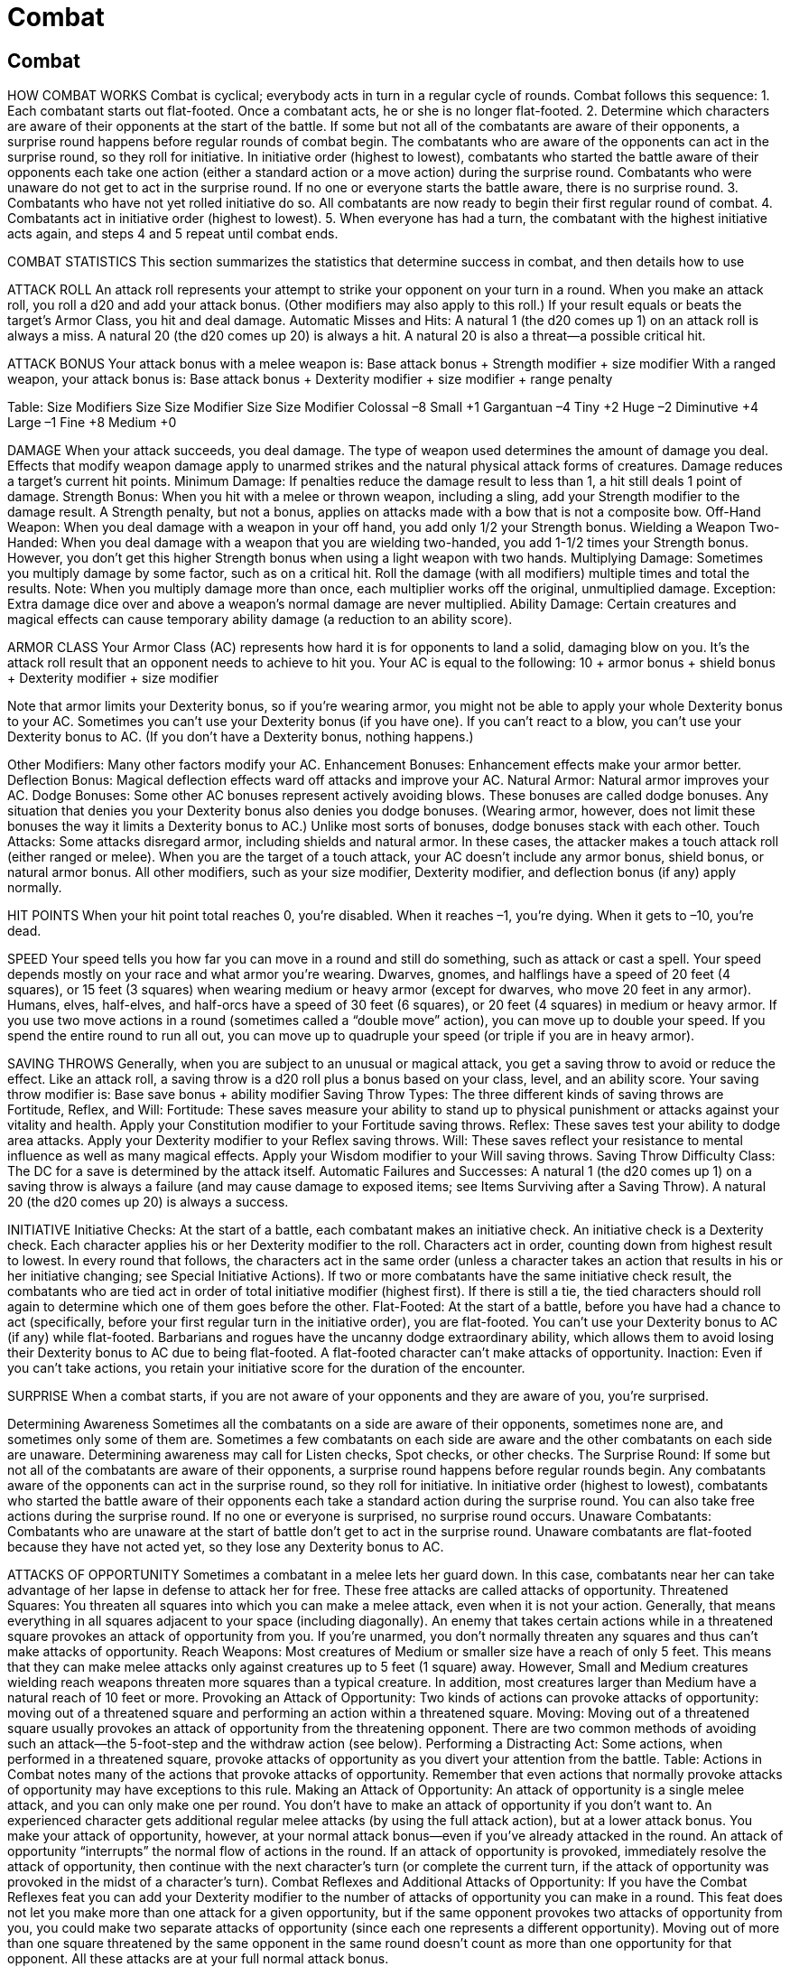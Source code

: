 Combat
======

Combat
------

HOW COMBAT WORKS
Combat is cyclical; everybody acts in turn in a regular cycle of rounds. Combat follows this sequence:
1. Each combatant starts out flat-footed. Once a combatant acts, he or she is no longer flat-footed.
2. Determine which characters are aware of their opponents at the start of the battle. If some but not all of the combatants are aware of their opponents, a surprise round happens before regular rounds of combat begin. The combatants who are aware of the opponents can act in the surprise round, so they roll for initiative. In initiative order (highest to lowest), combatants who started the battle aware of their opponents each take one action (either a standard action or a move action) during the surprise round. Combatants who were unaware do not get to act in the surprise round. If no one or everyone starts the battle aware, there is no surprise round.
3. Combatants who have not yet rolled initiative do so. All combatants are now ready to begin their first regular round of combat.
4. Combatants act in initiative order (highest to lowest).
5. When everyone has had a turn, the combatant with the highest initiative acts again, and steps 4 and 5 repeat until combat ends.

COMBAT STATISTICS
This section summarizes the statistics that determine success in combat, and then details how to use

ATTACK ROLL
An attack roll represents your attempt to strike your opponent on your turn in a round. When you make an attack roll, you roll a d20 and add your attack bonus. (Other modifiers may also apply to this roll.) If your result equals or beats the target’s Armor Class, you hit and deal damage.
Automatic Misses and Hits: A natural 1 (the d20 comes up 1) on an attack roll is always a miss. A natural 20 (the d20 comes up 20) is always a hit. A natural 20 is also a threat—a possible critical hit.

ATTACK BONUS
Your attack bonus with a melee weapon is:
Base attack bonus + Strength modifier + size modifier
With a ranged weapon, your attack bonus is:
Base attack bonus + Dexterity modifier + size modifier + range penalty

Table: Size Modifiers
Size
Size Modifier
Size
Size Modifier
Colossal
–8
Small
+1
Gargantuan
–4
Tiny
+2
Huge
–2
Diminutive
+4
Large
–1
Fine
+8
Medium
+0



DAMAGE
When your attack succeeds, you deal damage. The type of weapon used determines the amount of damage you deal. Effects that modify weapon damage apply to unarmed strikes and the natural physical attack forms of creatures.
Damage reduces a target’s current hit points.
Minimum Damage: If penalties reduce the damage result to less than 1, a hit still deals 1 point of damage.
Strength Bonus: When you hit with a melee or thrown weapon, including a sling, add your Strength modifier to the damage result. A Strength penalty, but not a bonus, applies on attacks made with a bow that is not a composite bow.
Off-Hand Weapon: When you deal damage with a weapon in your off hand, you add only 1/2 your Strength bonus.
Wielding a Weapon Two-Handed: When you deal damage with a weapon that you are wielding two-handed, you add 1-1/2 times your Strength bonus. However, you don’t get this higher Strength bonus when using a light weapon with two hands.
Multiplying Damage: Sometimes you multiply damage by some factor, such as on a critical hit. Roll the damage (with all modifiers) multiple times and total the results. Note: When you multiply damage more than once, each multiplier works off the original, unmultiplied damage.
Exception: Extra damage dice over and above a weapon’s normal damage are never multiplied.
Ability Damage: Certain creatures and magical effects can cause temporary ability damage (a reduction to an ability score).

ARMOR CLASS
Your Armor Class (AC) represents how hard it is for opponents to land a solid, damaging blow on you. It’s the attack roll result that an opponent needs to achieve to hit you. Your AC is equal to the following: 10 + armor bonus + shield bonus + Dexterity modifier + size modifier

Note that armor limits your Dexterity bonus, so if you’re wearing armor, you might not be able to apply your whole Dexterity bonus to your AC.
Sometimes you can’t use your Dexterity bonus (if you have one). If you can’t react to a blow, you can’t use your Dexterity bonus to AC. (If you don’t have a Dexterity bonus, nothing happens.)

Other Modifiers: Many other factors modify your AC.
Enhancement Bonuses: Enhancement effects make your armor better.
Deflection Bonus: Magical deflection effects ward off attacks and improve your AC.
Natural Armor: Natural armor improves your AC.
Dodge Bonuses: Some other AC bonuses represent actively avoiding blows. These bonuses are called dodge bonuses. Any situation that denies you your Dexterity bonus also denies you dodge bonuses. (Wearing armor, however, does not limit these bonuses the way it limits a Dexterity bonus to AC.) Unlike most sorts of bonuses, dodge bonuses stack with each other.
Touch Attacks: Some attacks disregard armor, including shields and natural armor. In these cases, the attacker makes a touch attack roll (either ranged or melee). When you are the target of a touch attack, your AC doesn’t include any armor bonus, shield bonus, or natural armor bonus. All other modifiers, such as your size modifier, Dexterity modifier, and deflection bonus (if any) apply normally.

HIT POINTS
When your hit point total reaches 0, you’re disabled. When it reaches –1, you’re dying. When it gets to –10, you’re dead.

SPEED
Your speed tells you how far you can move in a round and still do something, such as attack or cast a spell. Your speed depends mostly on your race and what armor you’re wearing.
Dwarves, gnomes, and halflings have a speed of 20 feet (4 squares), or 15 feet (3 squares) when wearing medium or heavy armor (except for dwarves, who move 20 feet in any armor).
Humans, elves, half-elves, and half-orcs have a speed of 30 feet (6 squares), or 20 feet (4 squares) in medium or heavy armor.
If you use two move actions in a round (sometimes called a “double move” action), you can move up to double your speed. If you spend the entire round to run all out, you can move up to quadruple your speed (or triple if you are in heavy armor).

SAVING THROWS
Generally, when you are subject to an unusual or magical attack, you get a saving throw to avoid or reduce the effect. Like an attack roll, a saving throw is a d20 roll plus a bonus based on your class, level, and an ability score. Your saving throw modifier is: Base save bonus + ability modifier
Saving Throw Types: The three different kinds of saving throws are Fortitude, Reflex, and Will:
Fortitude: These saves measure your ability to stand up to physical punishment or attacks against your vitality and health. Apply your Constitution modifier to your Fortitude saving throws.
Reflex: These saves test your ability to dodge area attacks. Apply your Dexterity modifier to your Reflex saving throws.
Will: These saves reflect your resistance to mental influence as well as many magical effects. Apply your Wisdom modifier to your Will saving throws.
Saving Throw Difficulty Class: The DC for a save is determined by the attack itself.
Automatic Failures and Successes: A natural 1 (the d20 comes up 1) on a saving throw is always a failure (and may cause damage to exposed items; see Items Surviving after a Saving Throw). A natural 20 (the d20 comes up 20) is always a success.

INITIATIVE
Initiative Checks: At the start of a battle, each combatant makes an initiative check. An initiative check is a Dexterity check. Each character applies his or her Dexterity modifier to the roll. Characters act in order, counting down from highest result to lowest. In every round that follows, the characters act in the same order (unless a character takes an action that results in his or her initiative changing; see Special Initiative Actions).
If two or more combatants have the same initiative check result, the combatants who are tied act in order of total initiative modifier (highest first). If there is still a tie, the tied characters should roll again to determine which one of them goes before the other.
Flat-Footed: At the start of a battle, before you have had a chance to act (specifically, before your first regular turn in the initiative order), you are flat-footed. You can’t use your Dexterity bonus to AC (if any) while flat-footed. Barbarians and rogues have the uncanny dodge extraordinary ability, which allows them to avoid losing their Dexterity bonus to AC due to being flat-footed.
A flat-footed character can’t make attacks of opportunity.
Inaction: Even if you can’t take actions, you retain your initiative score for the duration of the encounter.

SURPRISE
When a combat starts, if you are not aware of your opponents and they are aware of you, you’re surprised.

Determining Awareness
Sometimes all the combatants on a side are aware of their opponents, sometimes none are, and sometimes only some of them are. Sometimes a few combatants on each side are aware and the other combatants on each side are unaware.
Determining awareness may call for Listen checks, Spot checks, or other checks.
The Surprise Round: If some but not all of the combatants are aware of their opponents, a surprise round happens before regular rounds begin. Any combatants aware of the opponents can act in the surprise round, so they roll for initiative. In initiative order (highest to lowest), combatants who started the battle aware of their opponents each take a standard action during the surprise round. You can also take free actions during the surprise round. If no one or everyone is surprised, no surprise round occurs.
Unaware Combatants: Combatants who are unaware at the start of battle don’t get to act in the surprise round. Unaware combatants are flat-footed because they have not acted yet, so they lose any Dexterity bonus to AC.

ATTACKS OF OPPORTUNITY
Sometimes a combatant in a melee lets her guard down. In this case, combatants near her can take advantage of her lapse in defense to attack her for free. These free attacks are called attacks of opportunity.
Threatened Squares: You threaten all squares into which you can make a melee attack, even when it is not your action. Generally, that means everything in all squares adjacent to your space (including diagonally). An enemy that takes certain actions while in a threatened square provokes an attack of opportunity from you. If you’re unarmed, you don’t normally threaten any squares and thus can’t make attacks of opportunity.
Reach Weapons: Most creatures of Medium or smaller size have a reach of only 5 feet. This means that they can make melee attacks only against creatures up to 5 feet (1 square) away. However, Small and Medium creatures wielding reach weapons threaten more squares than a typical creature. In addition, most creatures larger than Medium have a natural reach of 10 feet or more.
Provoking an Attack of Opportunity: Two kinds of actions can provoke attacks of opportunity: moving out of a threatened square and performing an action within a threatened square.
Moving: Moving out of a threatened square usually provokes an attack of opportunity from the threatening opponent. There are two common methods of avoiding such an attack—the 5-foot-step and the withdraw action (see below).
Performing a Distracting Act: Some actions, when performed in a threatened square, provoke attacks of opportunity as you divert your attention from the battle. Table: Actions in Combat notes many of the actions that provoke attacks of opportunity.
Remember that even actions that normally provoke attacks of opportunity may have exceptions to this rule.
Making an Attack of Opportunity: An attack of opportunity is a single melee attack, and you can only make one per round. You don’t have to make an attack of opportunity if you don’t want to.
An experienced character gets additional regular melee attacks (by using the full attack action), but at a lower attack bonus. You make your attack of opportunity, however, at your normal attack bonus—even if you’ve already attacked in the round.
An attack of opportunity “interrupts” the normal flow of actions in the round. If an attack of opportunity is provoked, immediately resolve the attack of opportunity, then continue with the next character’s turn (or complete the current turn, if the attack of opportunity was provoked in the midst of a character’s turn).
Combat Reflexes and Additional Attacks of Opportunity: If you have the Combat Reflexes feat you can add your Dexterity modifier to the number of attacks of opportunity you can make in a round. This feat does not let you make more than one attack for a given opportunity, but if the same opponent provokes two attacks of opportunity from you, you could make two separate attacks of opportunity (since each one represents a different opportunity). Moving out of more than one square threatened by the same opponent in the same round doesn’t count as more than one opportunity for that opponent. All these attacks are at your full normal attack bonus.

ACTIONS IN COMBAT

THE COMBAT ROUND
Each round represents 6 seconds in the game world. A round presents an opportunity for each character involved in a combat situation to take an action.
Each round’s activity begins with the character with the highest initiative result and then proceeds, in order, from there. Each round of a combat uses the same initiative order. When a character’s turn comes up in the initiative sequence, that character performs his entire round’s worth of actions. (For exceptions, see Attacks of Opportunity and Special Initiative Actions.)
For almost all purposes, there is no relevance to the end of a round or the beginning of a round. A round can be a segment of game time starting with the first character to act and ending with the last, but it usually means a span of time from one round to the same initiative count in the next round. Effects that last a certain number of rounds end just before the same initiative count that they began on.

ACTION TYPES
An action’s type essentially tells you how long the action takes to perform (within the framework of the 6-second combat round) and how movement is treated. There are four types of actions: standard actions, move actions, full-round actions, and free actions.
In a normal round, you can perform a standard action and a move action, or you can perform a full-round action. You can also perform one or more free actions. You can always take a move action in place of a standard action.
In some situations (such as in a surprise round), you may be limited to taking only a single move action or standard action.
Standard Action: A standard action allows you to do something, most commonly make an attack or cast a spell. See Table: Actions in Combat for other standard actions.
Move Action: A move action allows you to move your speed or perform an action that takes a similar amount of time. See Table: Actions in Combat.
You can take a move action in place of a standard action. If you move no actual distance in a round (commonly because you have swapped your move for one or more equivalent actions), you can take one 5-foot step either before, during, or after the action.
Full-Round Action: A full-round action consumes all your effort during a round. The only movement you can take during a full-round action is a 5-foot step before, during, or after the action. You can also perform free actions (see below).
Some full-round actions do not allow you to take a 5-foot step.
Some full-round actions can be taken as standard actions, but only in situations when you are limited to performing only a standard action during your round. The descriptions of specific actions, below, detail which actions allow this option.
Free Action: Free actions consume a very small amount of time and effort. You can perform one or more free actions while taking another action normally. However, there are reasonable limits on what you can really do for free.
Not an Action: Some activities are so minor that they are not even considered free actions. They literally don’t take any time at all to do and are considered an inherent part of doing something else.
Restricted Activity: In some situations, you may be unable to take a full round’s worth of actions. In such cases, you are restricted to taking only a single standard action or a single move action (plus free actions as normal). You can’t take a full-round action (though you can start or complete a full-round action by using a standard action; see below).

Table: Actions in Combat

Standard Action
Attack of Opportunity1
Attack (melee)
No
Attack (ranged)
Yes
Attack (unarmed)
Yes
Activate a magic item other than a potion or oil
No
Aid another
Maybe2
Bull rush
Yes
Cast a spell (1 standard action casting time)
Yes
Concentrate to maintain an active spell
No
Dismiss a spell
No
Draw a hidden weapon (see Sleight of Hand skill)
No
Drink a potion or apply an oil
Yes
Escape a grapple
No
Feint
No
Light a torch with a tindertwig
Yes
Lower spell resistance
No
Make a dying friend stable (see Heal skill)
Yes
Overrun
No
Read a scroll
Yes
Ready (triggers a standard action)
No
Sunder a weapon (attack)
Yes
Sunder an object (attack)
Maybe3
Total defense
No
Turn or rebuke undead
No
Use extraordinary ability
No
Use skill that takes 1 action
Usually
Use spell-like ability
Yes
Use supernatural ability
No
Move Action
Attack of Opportunity1
Move
Yes
Control a frightened mount
Yes
Direct or redirect an active spell
No
Draw a weapon4
No
Load a hand crossbow or light crossbow
Yes
Open or close a door
No
Mount a horse or dismount
No
Move a heavy object
Yes
Pick up an item
Yes
Sheathe a weapon
Yes
Stand up from prone
Yes
Ready or loose a shield4
No
Retrieve a stored item
Yes
Full-Round Action
Attack of Opportunity1
Full attack
No
Charge5
No
Deliver coup de grace
Yes
Escape from a net
Yes
Extinguish flames
No
Light a torch
Yes
Load a heavy or repeating crossbow
Yes
Lock or unlock weapon in locked gauntlet
Yes
Prepare to throw splash weapon
Yes
Run
Yes
Use skill that takes 1 round
Usually
Use touch spell on up to six friends
Yes
Withdraw5
No
Free Action
Attack of Opportunity1
Cast a quickened spell
No
Cease concentration on a spell
No
Drop an item
No
Drop to the floor
No
Prepare spell components to cast a spell6
No
Speak
No
No Action
Attack of Opportunity1
Delay
No
5-foot step
No
Action Type Varies

Disarm7
Yes
Grapple7
Yes
Trip an opponent7
Yes
Use feat8
Varies
1 Regardless of the action, if you move out of a threatened square, you usually provoke an attack of opportunity. This column indicates whether the action itself, not moving, provokes an attack of opportunity.
2 If you aid someone performing an action that would normally provoke an attack of opportunity, then the act of aiding another provokes an attack of opportunity as well.
3 If the object is being held, carried, or worn by a creature, yes. If not, no.
4 If you have a base attack bonus of +1 or higher, you can combine one of these actions with a regular move. If you have the Two- Weapon Fighting feat, you can draw two light or one-handed weapons in the time it would normally take you to draw one.
5 May be taken as a standard action if you are limited to taking only a single action in a round.
6 Unless the component is an extremely large or awkward item.
7 These attack forms substitute for a melee attack, not an action. As melee attacks, they can be used once in an attack or charge action, one or more times in a full attack action, or even as an attack of opportunity.
8 The description of a feat defines its effect.

STANDARD ACTIONS
Attack
Making an attack is a standard action.
Melee Attacks: With a normal melee weapon, you can strike any opponent within 5 feet. (Opponents within 5 feet are considered adjacent to you.) Some melee weapons have reach, as indicated in their descriptions. With a typical reach weapon, you can strike opponents 10 feet away, but you can’t strike adjacent foes (those within 5 feet).
Unarmed Attacks: Striking for damage with punches, kicks, and head butts is much like attacking with a melee weapon, except for the following:
Attacks of Opportunity: Attacking unarmed provokes an attack of opportunity from the character you attack, provided she is armed. The attack of opportunity comes before your attack. An unarmed attack does not provoke attacks of opportunity from other foes nor does it provoke an attack of opportunity from an unarmed foe.
An unarmed character can’t take attacks of opportunity (but see “Armed” Unarmed Attacks, below).
“Armed” Unarmed Attacks: Sometimes a character’s or creature’s unarmed attack counts as an armed attack. A monk, a character with the Improved Unarmed Strike feat, a spellcaster delivering a touch attack spell, and a creature with natural physical weapons all count as being armed.
Note that being armed counts for both offense and defense (the character can make attacks of opportunity)
Unarmed Strike Damage: An unarmed strike from a Medium character deals 1d3 points of damage (plus your Strength modifier, as normal). A Small character’s unarmed strike deals 1d2 points of damage, while a Large character’s unarmed strike deals 1d4 points of damage. All damage from unarmed strikes is nonlethal damage. Unarmed strikes count as light weapons (for purposes of two-weapon attack penalties and so on).
Dealing Lethal Damage: You can specify that your unarmed strike will deal lethal damage before you make your attack roll, but you take a –4 penalty on your attack roll. If you have the Improved Unarmed Strike feat, you can deal lethal damage with an unarmed strike without taking a penalty on the attack roll.
Ranged Attacks: With a ranged weapon, you can shoot or throw at any target that is within the weapon’s maximum range and in line of sight. The maximum range for a thrown weapon is five range increments. For projectile weapons, it is ten range increments. Some ranged weapons have shorter maximum ranges, as specified in their descriptions.
Attack Rolls: An attack roll represents your attempts to strike your opponent.
Your attack roll is 1d20 + your attack bonus with the weapon you’re using. If the result is at least as high as the target’s AC, you hit and deal damage.
Automatic Misses and Hits: A natural 1 (the d20 comes up 1) on the attack roll is always a miss. A natural 20 (the d20 comes up 20) is always a hit. A natural 20 is also a threat—a possible critical hit.
Damage Rolls: If the attack roll result equals or exceeds the target’s AC, the attack hits and you deal damage. Roll the appropriate damage for your weapon. Damage is deducted from the target’s current hit points.
Multiple Attacks: A character who can make more than one attack per round must use the full attack action (see Full-Round Actions, below) in order to get more than one attack.
Shooting or Throwing into a Melee: If you shoot or throw a ranged weapon at a target engaged in melee with a friendly character, you take a –4 penalty on your attack roll. Two characters are engaged in melee if they are enemies of each other and either threatens the other. (An unconscious or otherwise immobilized character is not considered engaged unless he is actually being attacked.)
If your target (or the part of your target you’re aiming at, if it’s a big target) is at least 10 feet away from the nearest friendly character, you can avoid the –4 penalty, even if the creature you’re aiming at is engaged in melee with a friendly character.
Precise Shot: If you have the Precise Shot feat you don’t take this penalty.
Fighting Defensively as a Standard Action: You can choose to fight defensively when attacking. If you do so, you take a –4 penalty on all attacks in a round to gain a +2 dodge bonus to AC for the same round.
Critical Hits: When you make an attack roll and get a natural 20 (the d20 shows 20), you hit regardless of your target’s Armor Class, and you have scored a threat. The hit might be a critical hit (or “crit”). To find out if it’s a critical hit, you immediately make a critical roll—another attack roll with all the same modifiers as the attack roll you just made. If the critical roll also results in a hit against the target’s AC, your original hit is a critical hit. (The critical roll just needs to hit to give you a crit. It doesn’t need to come up 20 again.) If the critical roll is a miss, then your hit is just a regular hit.
A critical hit means that you roll your damage more than once, with all your usual bonuses, and add the rolls together. Unless otherwise specified, the threat range for a critical hit on an attack roll is 20, and the multiplier is x2.
Exception: Extra damage over and above a weapon’s normal damage is not multiplied when you score a critical hit.
Increased Threat Range: Sometimes your threat range is greater than 20. That is, you can score a threat on a lower number. In such cases, a roll of lower than 20 is not an automatic hit. Any attack roll that doesn’t result in a hit is not a threat.
Increased Critical Multiplier: Some weapons deal better than double damage on a critical hit.
Spells and Critical Hits: A spell that requires an attack roll can score a critical hit. A spell attack that requires no attack roll cannot score a critical hit.

Cast a Spell
Most spells require 1 standard action to cast. You can cast such a spell either before or after you take a move action.
Note: You retain your Dexterity bonus to AC while casting.
Spell Components: To cast a spell with a verbal (V) component, your character must speak in a firm voice. If you’re gagged or in the area of a silence spell, you can’t cast such a spell. A spellcaster who has been deafened has a 20% chance to spoil any spell he tries to cast if that spell has a verbal component.
To cast a spell with a somatic (S) component, you must gesture freely with at least one hand. You can’t cast a spell of this type while bound, grappling, or with both your hands full or occupied.
To cast a spell with a material (M), focus (F), or divine focus (DF) component, you have to have the proper materials, as described by the spell. Unless these materials are elaborate preparing these materials is a free action. For material components and focuses whose costs are not listed, you can assume that you have them if you have your spell component pouch.
Some spells have an experience point (XP) component and entail an experience point cost to you. No spell can restore the lost XP. You cannot spend so much XP that you lose a level, so you cannot cast the spell unless you have enough XP to spare. However, you may, on gaining enough XP to achieve a new level, immediately spend the XP on casting the spell rather than keeping it to advance a level. The XP are expended when you cast the spell, whether or not the casting succeeds.
Concentration: You must concentrate to cast a spell. If you can’t concentrate you can’t cast a spell. If you start casting a spell but something interferes with your concentration you must make a Concentration check or lose the spell. The check’s DC depends on what is threatening your concentration (see the Concentration skill). If you fail, the spell fizzles with no effect. If you prepare spells, it is lost from preparation. If you cast at will, it counts against your daily limit of spells even though you did not cast it successfully.
Concentrating to Maintain a Spell: Some spells require continued concentration to keep them going. Concentrating to maintain a spell is a standard action that doesn’t provoke an attack of opportunity. Anything that could break your concentration when casting a spell can keep you from concentrating to maintain a spell. If your concentration breaks, the spell ends.
Casting Time: Most spells have a casting time of 1 standard action. A spell cast in this manner immediately takes effect.
Attacks of Opportunity: Generally, if you cast a spell, you provoke attacks of opportunity from threatening enemies. If you take damage from an attack of opportunity, you must make a Concentration check (DC 10 + points of damage taken + spell level) or lose the spell. Spells that require only a free action to cast don’t provoke attacks of opportunity.
Casting on the Defensive: Casting a spell while on the defensive does not provoke an attack of opportunity. It does, however, require a Concentration check (DC 15 + spell level) to pull off. Failure means that you lose the spell.
Touch Spells in Combat: Many spells have a range of touch. To use these spells, you cast the spell and then touch the subject, either in the same round or any time later. In the same round that you cast the spell, you may also touch (or attempt to touch) the target. You may take your move before casting the spell, after touching the target, or between casting the spell and touching the target. You can automatically touch one friend or use the spell on yourself, but to touch an opponent, you must succeed on an attack roll.
Touch Attacks: Touching an opponent with a touch spell is considered to be an armed attack and therefore does not provoke attacks of opportunity. However, the act of casting a spell does provoke an attack of opportunity. Touch attacks come in two types: melee touch attacks and ranged touch attacks. You can score critical hits with either type of attack. Your opponent’s AC against a touch attack does not include any armor bonus, shield bonus, or natural armor bonus. His size modifier, Dexterity modifier, and deflection bonus (if any) all apply normally.
Holding the Charge: If you don’t discharge the spell in the round when you cast the spell, you can hold the discharge of the spell (hold the charge) indefinitely. You can continue to make touch attacks round after round. You can touch one friend as a standard action or up to six friends as a full-round action. If you touch anything or anyone while holding a charge, even unintentionally, the spell discharges. If you cast another spell, the touch spell dissipates. Alternatively, you may make a normal unarmed attack (or an attack with a natural weapon) while holding a charge. In this case, you aren’t considered armed and you provoke attacks of opportunity as normal for the attack. (If your unarmed attack or natural weapon attack doesn’t provoke attacks of opportunity, neither does this attack.) If the attack hits, you deal normal damage for your unarmed attack or natural weapon and the spell discharges. If the attack misses, you are still holding the charge.
Dismiss a Spell: Dismissing an active spell is a standard action that doesn’t provoke attacks of opportunity.

Activate Magic Item
Many magic items don’t need to be activated. However, certain magic items need to be activated, especially potions, scrolls, wands, rods, and staffs. Activating a magic item is a standard action (unless the item description indicates otherwise).
Spell Completion Items: Activating a spell completion item is the equivalent of casting a spell. It requires concentration and provokes attacks of opportunity. You lose the spell if your concentration is broken, and you can attempt to activate the item while on the defensive, as with casting a spell.
Spell Trigger, Command Word, or Use-Activated Items: Activating any of these kinds of items does not require concentration and does not provoke attacks of opportunity.

Use Special Ability
Using a special ability is usually a standard action, but whether it is a standard action, a full-round action, or not an action at all is defined by the ability.
Spell-Like Abilities: Using a spell-like ability works like casting a spell in that it requires concentration and provokes attacks of opportunity. Spell-like abilities can be disrupted. If your concentration is broken, the attempt to use the ability fails, but the attempt counts as if you had used the ability. The casting time of a spell-like ability is 1 standard action, unless the ability description notes otherwise.
Using a Spell-Like Ability on the Defensive: You may attempt to use a spell-like ability on the defensive, just as with casting a spell. If the Concentration check (DC 15 + spell level) fails, you can’t use the ability, but the attempt counts as if you had used the ability.
Supernatural Abilities: Using a supernatural ability is usually a standard action (unless defined otherwise by the ability’s description). Its use cannot be disrupted, does not require concentration, and does not provoke attacks of opportunity.
Extraordinary Abilities: Using an extraordinary ability is usually not an action because most extraordinary abilities automatically happen in a reactive fashion. Those extraordinary abilities that are actions are usually standard actions that cannot be disrupted, do not require concentration, and do not provoke attacks of opportunity.

Total Defense
You can defend yourself as a standard action. You get a +4 dodge bonus to your AC for 1 round. Your AC improves at the start of this action. You can’t combine total defense with fighting defensively or with the benefit of the Combat Expertise feat (since both of those require you to declare an attack or full attack). You can’t make attacks of opportunity while using total defense.

Start/Complete Full-Round Action
The “start full-round action” standard action lets you start undertaking a full-round action, which you can complete in the following round by using another standard action. You can’t use this action to start or complete a full attack, charge, run, or withdraw.

MOVE ACTIONS
With the exception of specific movement-related skills, most move actions don’t require a check.

Move
The simplest move action is moving your speed. If you take this kind of move action during your turn, you can’t also take a 5-foot step.
Many nonstandard modes of movement are covered under this category, including climbing (up to one-quarter of your speed) and swimming (up to one-quarter of your speed).
Accelerated Climbing: You can climb one-half your speed as a move action by accepting a –5 penalty on your Climb check.
Crawling: You can crawl 5 feet as a move action. Crawling incurs attacks of opportunity from any attackers who threaten you at any point of your crawl.

Draw or Sheathe a Weapon
Drawing a weapon so that you can use it in combat, or putting it away so that you have a free hand, requires a move action. This action also applies to weapon-like objects carried in easy reach, such as wands. If your weapon or weapon-like object is stored in a pack or otherwise out of easy reach, treat this action as retrieving a stored item.
If you have a base attack bonus of +1 or higher, you may draw a weapon as a free action combined with a regular move. If you have the Two-Weapon Fighting feat, you can draw two light or one-handed weapons in the time it would normally take you to draw one.
Drawing ammunition for use with a ranged weapon (such as arrows, bolts, sling bullets, or shuriken) is a free action.

Ready or Loose a Shield
Strapping a shield to your arm to gain its shield bonus to your AC, or unstrapping and dropping a shield so you can use your shield hand for another purpose, requires a move action. If you have a base attack bonus of +1 or higher, you can ready or loose a shield as a free action combined with a regular move.
Dropping a carried (but not worn) shield is a free action.

Manipulate an Item
In most cases, moving or manipulating an item is a move action.
This includes retrieving or putting away a stored item, picking up an item, moving a heavy object, and opening a door. Examples of this kind of action, along with whether they incur an attack of opportunity, are given in Table: Actions in Combat.

Direct or Redirect a Spell
Some spells allow you to redirect the effect to new targets or areas after you cast the spell. Redirecting a spell requires a move action and does not provoke attacks of opportunity or require concentration.

Stand Up
Standing up from a prone position requires a move action and provokes attacks of opportunity.

Mount/Dismount a Steed
Mounting or dismounting from a steed requires a move action.
Fast Mount or Dismount: You can mount or dismount as a free action with a DC 20 Ride check (your armor check penalty, if any, applies to this check). If you fail the check, mounting or dismounting is a move action instead. (You can’t attempt a fast mount or fast dismount unless you can perform the mount or dismount as a move action in the current round.)

FULL-ROUND ACTIONS
A full-round action requires an entire round to complete. Thus, it can’t be coupled with a standard or a move action, though if it does not involve moving any distance, you can take a 5-foot step.

Full Attack
If you get more than one attack per round because your base attack bonus is high enough, because you fight with two weapons or a double weapon or for some special reason you must use a full-round action to get your additional attacks. You do not need to specify the targets of your attacks ahead of time. You can see how the earlier attacks turn out before assigning the later ones.
The only movement you can take during a full attack is a 5-foot step. You may take the step before, after, or between your attacks.
If you get multiple attacks because your base attack bonus is high enough, you must make the attacks in order from highest bonus to lowest. If you are using two weapons, you can strike with either weapon first. If you are using a double weapon, you can strike with either part of the weapon first.
Deciding between an Attack or a Full Attack: After your first attack, you can decide to take a move action instead of making your remaining attacks, depending on how the first attack turns out. If you’ve already taken a 5-foot step, you can’t use your move action to move any distance, but you could still use a different kind of move action.
Fighting Defensively as a Full-Round Action: You can choose to fight defensively when taking a full attack action. If you do so, you take a –4 penalty on all attacks in a round to gain a +2 dodge bonus to AC for the same round.
Cleave: The extra attack granted by the Cleave feat or Great Cleave feat can be taken whenever they apply. This is an exception to the normal limit to the number of attacks you can take when not using a full attack action.

Cast a Spell
A spell that takes 1 round to cast is a full-round action. It comes into effect just before the beginning of your turn in the round after you began casting the spell. You then act normally after the spell is completed.
A spell that takes 1 minute to cast comes into effect just before your turn 1 minute later (and for each of those 10 rounds, you are casting a spell as a full-round action). These actions must be consecutive and uninterrupted, or the spell automatically fails.
When you begin a spell that takes 1 round or longer to cast, you must continue the invocations, gestures, and concentration from one round to just before your turn in the next round (at least). If you lose concentration after starting the spell and before it is complete, you lose the spell.
You only provoke attacks of opportunity when you begin casting a spell, even though you might continue casting for at least one full round. While casting a spell, you don’t threaten any squares around you.
This action is otherwise identical to the cast a spell action described under Standard Actions.
Casting a Metamagic Spell: Sorcerers and bards must take more time to cast a metamagic spell (one enhanced by a metamagic feat) than a regular spell. If a spell’s normal casting time is 1 standard action, casting a metamagic version of the spell is a full-round action for a sorcerer or bard. Note that this isn’t the same as a spell with a 1-round casting time—the spell takes effect in the same round that you begin casting, and you aren’t required to continue the invocations, gestures, and concentration until your next turn. For spells with a longer casting time, it takes an extra full-round action to cast the metamagic spell.
Clerics must take more time to spontaneously cast a metamagic version of a cure or inflict spell. Spontaneously casting a metamagic version of a spell with a casting time of 1 standard action is a full-round action, and spells with longer casting times take an extra full-round action to cast.

Use Special Ability
Using a special ability is usually a standard action, but some may be full-round actions, as defined by the ability.

Withdraw
Withdrawing from melee combat is a full-round action. When you withdraw, you can move up to double your speed. The square you start out in is not considered threatened by any opponent you can see, and therefore visible enemies do not get attacks of opportunity against you when you move from that square. (Invisible enemies still get attacks of opportunity against you, and you can’t withdraw from combat if you’re blinded.) You can’t take a 5-foot step during the same round in which you withdraw.
If, during the process of withdrawing, you move out of a threatened square (other than the one you started in), enemies get attacks of opportunity as normal.
You may not withdraw using a form of movement for which you don’t have a listed speed.
Note that despite the name of this action, you don’t actually have to leave combat entirely.
Restricted Withdraw: If you are limited to taking only a standard action each round you can withdraw as a standard action. In this case, you may move up to your speed (rather than up to double your speed).

Run
You can run as a full-round action. (If you do, you do not also get a 5-foot step.) When you run, you can move up to four times your speed in a straight line (or three times your speed if you’re in heavy armor). You lose any Dexterity bonus to AC unless you have the Run feat
You can run for a number of rounds equal to your Constitution score, but after that you must make a DC 10 Constitution check to continue running. You must check again each round in which you continue to run, and the DC of this check increases by 1 for each check you have made. When you fail this check, you must stop running. A character who has run to his limit must rest for 1 minute (10 rounds) before running again. During a rest period, a character can move no faster than a normal move action.
You can’t run across difficult terrain or if you can’t see where you’re going.
A run represents a speed of about 12 miles per hour for an unencumbered human.

Move 5 Feet through Difficult Terrain
In some situations, your movement may be so hampered that you don’t have sufficient speed even to move 5 feet (a single square). In such a case, you may spend a full-round action to move 5 feet (1 square) in any direction, even diagonally. Even though this looks like a 5-foot step, it’s not, and thus it provokes attacks of opportunity normally.

FREE ACTIONS
Free actions don’t take any time at all, though there may be limits to the number of free actions you can perform in a turn. Free actions rarely incur attacks of opportunity. Some common free actions are described below.

Drop an Item
Dropping an item in your space or into an adjacent square is a free action.

Drop Prone
Dropping to a prone position in your space is a free action.

Speak
In general, speaking is a free action that you can perform even when it isn’t your turn. Speaking more than few sentences is generally beyond the limit of a free action.

Cease Concentration on Spell
You can stop concentrating on an active spell as a free action.

Cast a Quickened Spell
You can cast a quickened spell (see the Quicken Spell feat) or any spell whose casting time is designated as a free action as a free action. Only one such spell can be cast in any round, and such spells don’t count toward your normal limit of one spell per round. Casting a spell with a casting time of a free action doesn’t incur an attack of opportunity.

MISCELLANEOUS ACTIONS

Take 5-Foot Step
You can move 5 feet in any round when you don’t perform any other kind of movement. Taking this 5-foot step never provokes an attack of opportunity. You can’t take more than one 5-foot step in a round, and you can’t take a 5-foot step in the same round when you move any distance.
You can take a 5-foot step before, during, or after your other actions in the round.
You can only take a 5-foot-step if your movement isn’t hampered by difficult terrain or darkness. Any creature with a speed of 5 feet or less can’t take a 5-foot step, since moving even 5 feet requires a move action for such a slow creature.
You may not take a 5-foot step using a form of movement for which you do not have a listed speed.

Use Feat
Certain feats let you take special actions in combat. Other feats do not require actions themselves, but they give you a bonus when attempting something you can already do. Some feats are not meant to be used within the framework of combat. The individual feat descriptions tell you what you need to know about them.

Use Skill
Most skill uses are standard actions, but some might be move actions, full-round actions, free actions, or something else entirely.
The individual skill descriptions tell you what sorts of actions are required to perform skills.

INJURY AND DEATH
Your hit points measure how hard you are to kill. No matter how many hit points you lose, your character isn’t hindered in any way until your hit points drop to 0 or lower.

LOSS OF HIT POINTS
The most common way that your character gets hurt is to take lethal damage and lose hit points
What Hit Points Represent: Hit points mean two things in the game world: the ability to take physical punishment and keep going, and the ability to turn a serious blow into a less serious one.
Effects of Hit Point Damage: Damage doesn’t slow you down until your current hit points reach 0 or lower. At 0 hit points, you’re disabled.
At from –1 to –9 hit points, you’re dying.
At –10 or lower, you’re dead.
Massive Damage: If you ever sustain a single attack deals 50 points of damage or more and it doesn’t kill you outright, you must make a DC 15 Fortitude save. If this saving throw fails, you die regardless of your current hit points. If you take 50 points of damage or more from multiple attacks, no one of which dealt 50 or more points of damage itself, the massive damage rule does not apply.

DISABLED (0 HIT POINTS)
When your current hit points drop to exactly 0, you’re disabled.
You can only take a single move or standard action each turn (but not both, nor can you take full-round actions). You can take move actions without further injuring yourself, but if you perform any standard action (or any other strenuous action) you take 1 point of damage after the completing the act. Unless your activity increased your hit points, you are now at –1 hit points, and you’re dying.
Healing that raises your hit points above 0 makes you fully functional again, just as if you’d never been reduced to 0 or fewer hit points.
You can also become disabled when recovering from dying. In this case, it’s a step toward recovery, and you can have fewer than 0 hit points (see Stable Characters and Recovery, below).

DYING (–1 TO –9 HIT POINTS)
When your character’s current hit points drop to between –1 and –9 inclusive, he’s dying.
A dying character immediately falls unconscious and can take no actions.
A dying character loses 1 hit point every round. This continues until the character dies or becomes stable (see below).

DEAD (–10 HIT POINTS OR LOWER)
When your character’s current hit points drop to –10 or lower, or if he takes massive damage (see above), he’s dead. A character can also die from taking ability damage or suffering an ability drain that reduces his Constitution to 0.

STABLE CHARACTERS AND RECOVERY
On the next turn after a character is reduced to between –1 and –9 hit points and on all subsequent turns, roll d% to see whether the dying character becomes stable. He has a 10% chance of becoming stable. If he doesn’t, he loses 1 hit point. (A character who’s unconscious or dying can’t use any special action that changes the initiative count on which his action occurs.)
If the character’s hit points drop to –10 or lower, he’s dead.
You can keep a dying character from losing any more hit points and make him stable with a DC 15 Heal check.
If any sort of healing cures the dying character of even 1 point of damage, he stops losing hit points and becomes stable.
Healing that raises the dying character’s hit points to 0 makes him conscious and disabled. Healing that raises his hit points to 1 or more makes him fully functional again, just as if he’d never been reduced to 0 or lower. A spellcaster retains the spellcasting capability she had before dropping below 0 hit points.
A stable character who has been tended by a healer or who has been magically healed eventually regains consciousness and recovers hit points naturally. If the character has no one to tend him, however, his life is still in danger, and he may yet slip away.
Recovering with Help: One hour after a tended, dying character becomes stable, roll d%. He has a 10% chance of becoming conscious, at which point he is disabled (as if he had 0 hit points). If he remains unconscious, he has the same chance to revive and become disabled every hour. Even if unconscious, he recovers hit points naturally. He is back to normal when his hit points rise to 1 or higher.
Recovering without Help: A severely wounded character left alone usually dies. He has a small chance, however, of recovering on his own.
A character who becomes stable on his own (by making the 10% roll while dying) and who has no one to tend to him still loses hit points, just at a slower rate. He has a 10% chance each hour of becoming conscious. Each time he misses his hourly roll to become conscious, he loses 1 hit point. He also does not recover hit points through natural healing.
Even once he becomes conscious and is disabled, an unaided character still does not recover hit points naturally. Instead, each day he has a 10% chance to start recovering hit points naturally (starting with that day); otherwise, he loses 1 hit point.
Once an unaided character starts recovering hit points naturally, he is no longer in danger of naturally losing hit points (even if his current hit point total is negative).

HEALING
After taking damage, you can recover hit points through natural healing or through magical healing. In any case, you can’t regain hit points past your full normal hit point total.
Natural Healing: With a full night’s rest (8 hours of sleep or more), you recover 1 hit point per character level. Any significant interruption during your rest prevents you from healing that night.
If you undergo complete bed rest for an entire day and night, you recover twice your character level in hit points.
Magical Healing: Various abilities and spells can restore hit points.
Healing Limits: You can never recover more hit points than you lost. Magical healing won’t raise your current hit points higher than your full normal hit point total.
Healing Ability Damage: Ability damage is temporary, just as hit point damage is. Ability damage returns at the rate of 1 point per night of rest (8 hours) for each affected ability score. Complete bed rest restores 2 points per day (24 hours) for each affected ability score.

TEMPORARY HIT POINTS
Certain effects give a character temporary hit points. When a character gains temporary hit points, note his current hit point total. When the temporary hit points go away the character’s hit points drop to his current hit point total. If the character’s hit points are below his current hit point total at that time, all the temporary hit points have already been lost and the character’s hit point total does not drop further.
When temporary hit points are lost, they cannot be restored as real hit points can be, even by magic.
Increases in Constitution Score and Current Hit Points: An increase in a character’s Constitution score, even a temporary one, can give her more hit points (an effective hit point increase), but these are not temporary hit points. They can be restored and they are not lost first as temporary hit points are.

NONLETHAL DAMAGE
Dealing Nonlethal Damage: Certain attacks deal nonlethal damage. Other effects, such as heat or being exhausted, also deal nonlethal damage. When you take nonlethal damage, keep a running total of how much you’ve accumulated. Do not deduct the nonlethal damage number from your current hit points. It is not “real” damage. Instead, when your nonlethal damage equals your current hit points, you’re staggered, and when it exceeds your current hit points, you fall unconscious. It doesn’t matter whether the nonlethal damage equals or exceeds your current hit points because the nonlethal damage has gone up or because your current hit points have gone down.
Nonlethal Damage with a Weapon that Deals Lethal Damage: You can use a melee weapon that deals lethal damage to deal nonlethal damage instead, but you take a –4 penalty on your attack roll.
Lethal Damage with a Weapon that Deals Nonlethal Damage: You can use a weapon that deals nonlethal damage, including an unarmed strike, to deal lethal damage instead, but you take a –4 penalty on your attack roll.
Staggered and Unconscious: When your nonlethal damage equals your current hit points, you’re staggered. You can only take a standard action or a move action in each round. You cease being staggered when your current hit points once again exceed your nonlethal damage.
When your nonlethal damage exceeds your current hit points, you fall unconscious. While unconscious, you are helpless.
Spellcasters who fall unconscious retain any spellcasting ability they had before going unconscious.
Healing Nonlethal Damage: You heal nonlethal damage at the rate of 1 hit point per hour per character level.
When a spell or a magical power cures hit point damage, it also removes an equal amount of nonlethal damage.

MOVEMENT, POSITION, AND DISTANCE
Miniatures are on the 30mm scale—a miniature figure of a six-foot-tall human is approximately 30mm tall. A square on the battle grid is 1 inch across, representing a 5-foot-by-5-foot area.

TACTICAL MOVEMENT
How Far Can Your Character Move?
Your speed is determined by your race and your armor (see Table: Tactical Speed). Your speed while unarmored is your base land speed.
Encumbrance: A character encumbered by carrying a large amount of gear, treasure, or fallen comrades may move slower than normal.
Hampered Movement: Difficult terrain, obstacles, or poor visibility can hamper movement.
Movement in Combat: Generally, you can move your speed in a round and still do something (take a move action and a standard action).
If you do nothing but move (that is, if you use both of your actions in a round to move your speed), you can move double your speed.
If you spend the entire round running, you can move quadruple your speed. If you do something that requires a full round you can only take a 5-foot step.
Bonuses to Speed: A barbarian has a +10 foot bonus to his speed (unless he’s wearing heavy armor). Experienced monks also have higher speed (unless they’re wearing armor of any sort). In addition, many spells and magic items can affect a character’s speed. Always apply any modifiers to a character’s speed before adjusting the character’s speed based on armor or encumbrance, and remember that multiple bonuses of the same type to a character’s speed don’t stack.

Table: Tactical Speed


Race
No Armor or Light Armor
Medium or Heavy Armor
Human, elf, half-elf, half-orc
30 ft.(6 squares)
20 ft.(4 squares)
Dwarf
20 ft.(4 squares)
20 ft.(4 squares)
Halfling, gnome
20 ft.(4 squares)
15 ft.(3 squares)

Measuring Distance
Diagonals: When measuring distance, the first diagonal counts as 1 square, the second counts as 2 squares, the third counts as 1, the fourth as 2, and so on.
You can’t move diagonally past a corner (even by taking a 5-foot step). You can move diagonally past a creature, even an opponent.
You can also move diagonally past other impassable obstacles, such as pits.
Closest Creature: When it’s important to determine the closest square or creature to a location, if two squares or creatures are equally close, randomly determine which one counts as closest by rolling a die.

Moving through a Square
Friend: You can move through a square occupied by a friendly character, unless you are charging. When you move through a square occupied by a friendly character, that character doesn’t provide you with cover.
Opponent: You can’t move through a square occupied by an opponent, unless the opponent is helpless. You can move through a square occupied by a helpless opponent without penalty. (Some creatures, particularly very large ones, may present an obstacle even when helpless. In such cases, each square you move through counts as 2 squares.)
Ending Your Movement: You can’t end your movement in the same square as another creature unless it is helpless.
Overrun: During your movement you can attempt to move through a square occupied by an opponent.
Tumbling: A trained character can attempt to tumble through a square occupied by an opponent (see the Tumble skill).
Very Small Creature: A Fine, Diminutive, or Tiny creature can move into or through an occupied square. The creature provokes attacks of opportunity when doing so.
Square Occupied by Creature Three Sizes Larger or Smaller: Any creature can move through a square occupied by a creature three size categories larger than it is.
A big creature can move through a square occupied by a creature three size categories smaller than it is.
Designated Exceptions: Some creatures break the above rules. A creature that completely fills the squares it occupies cannot be moved past, even with the Tumble skill or similar special abilities.

Terrain and Obstacles
Difficult Terrain: Difficult terrain hampers movement. Each square of difficult terrain counts as 2 squares of movement. (Each diagonal move into a difficult terrain square counts as 3 squares.) You can’t run or charge across difficult terrain.
If you occupy squares with different kinds of terrain, you can move only as fast as the most difficult terrain you occupy will allow.
Flying and incorporeal creatures are not hampered by difficult terrain.
Obstacles: Like difficult terrain, obstacles can hamper movement. If an obstacle hampers movement but doesn’t completely block it each obstructed square or obstacle between squares counts as 2 squares of movement. You must pay this cost to cross the barrier, in addition to the cost to move into the square on the other side. If you don’t have sufficient movement to cross the barrier and move into the square on the other side, you can’t cross the barrier. Some obstacles may also require a skill check to cross.
On the other hand, some obstacles block movement entirely. A character can’t move through a blocking obstacle.
Flying and incorporeal creatures can avoid most obstacles
Squeezing: In some cases, you may have to squeeze into or through an area that isn’t as wide as the space you take up. You can squeeze through or into a space that is at least half as wide as your normal space. Each move into or through a narrow space counts as if it were 2 squares, and while squeezed in a narrow space you take a –4 penalty on attack rolls and a –4 penalty to AC.
When a Large creature (which normally takes up four squares) squeezes into a space that’s one square wide, the creature’s miniature figure occupies two squares, centered on the line between the two squares. For a bigger creature, center the creature likewise in the area it squeezes into.
A creature can squeeze past an opponent while moving but it can’t end its movement in an occupied square.
To squeeze through or into a space less than half your space’s width, you must use the Escape Artist skill. You can’t attack while using Escape Artist to squeeze through or into a narrow space, you take a –4 penalty to AC, and you lose any Dexterity bonus to AC.

Special Movement Rules
These rules cover special movement situations.
Accidentally Ending Movement in an Illegal Space: Sometimes a character ends its movement while moving through a space where it’s not allowed to stop. When that happens, put your miniature in the last legal position you occupied, or the closest legal position, if there’s a legal position that’s closer.
Double Movement Cost: When your movement is hampered in some way, your movement usually costs double. For example, each square of movement through difficult terrain counts as 2 squares, and each diagonal move through such terrain counts as 3 squares (just as two diagonal moves normally do).
If movement cost is doubled twice, then each square counts as 4 squares (or as 6 squares if moving diagonally). If movement cost is doubled three times, then each square counts as 8 squares (12 if diagonal) and so on. This is an exception to the general rule that two doublings are equivalent to a tripling.
Minimum Movement: Despite penalties to movement, you can take a full-round action to move 5 feet (1 square) in any direction, even diagonally. (This rule doesn’t allow you to move through impassable terrain or to move when all movement is prohibited.) Such movement provokes attacks of opportunity as normal (despite the distance covered, this move isn’t a 5-foot step).

BIG AND LITTLE CREATURES IN COMBAT
Creatures smaller than Small or larger than Medium have special rules relating to position.
Tiny, Diminutive, and Fine Creatures: Very small creatures take up less than 1 square of space. This means that more than one such creature can fit into a single square. A Tiny creature typically occupies a space only 2-1/2 feet across, so four can fit into a single square. Twenty-five Diminutive creatures or 100 Fine creatures can fit into a single square. Creatures that take up less than 1 square of space typically have a natural reach of 0 feet, meaning they can’t reach into adjacent squares. They must enter an opponent’s square to attack in melee. This provokes an attack of opportunity from the opponent. You can attack into your own square if you need to, so you can attack such creatures normally. Since they have no natural reach, they do not threaten the squares around them. You can move past them without provoking attacks of opportunity. They also can’t flank an enemy.
Large, Huge, Gargantuan, and Colossal Creatures: Very large creatures take up more than 1 square.
Creatures that take up more than 1 square typically have a natural reach of 10 feet or more, meaning that they can reach targets even if they aren’t in adjacent squares.
Unlike when someone uses a reach weapon, a creature with greater than normal natural reach (more than 5 feet) still threatens squares adjacent to it. A creature with greater than normal natural reach usually gets an attack of opportunity against you if you approach it, because you must enter and move within the range of its reach before you can attack it. (This attack of opportunity is not provoked if you take a 5-foot step.)
Large or larger creatures using reach weapons can strike up to double their natural reach but can’t strike at their natural reach or less.

Table: Creature Size and Scale


Creature Size
Space1
Natural Reach1
Fine
1/2 ft.
0
Diminutive
1 ft.
0
Tiny
2-1/2 ft.
0
Small
5 ft.
5 ft.
Medium
5 ft.
5 ft.
Large (tall)
10 ft.
10 ft.
Large (long)
10 ft.
5 ft.
Huge (tall)
15 ft.
15 ft.
Huge (long)
15 ft.
10 ft.
Gargantuan (tall)
20 ft.
20 ft.
Gargantuan (long)
20 ft.
15 ft.
Colossal (tall)
30 ft.
30 ft.
Colossal (long)
30 ft.
20 ft.
1 These values are typical for creatures of the indicated size. Some exceptions exist.


COMBAT MODIFIERS

FAVORABLE AND UNFAVORABLE CONDITIONS

Table: Attack Roll Modifiers


Attacker is . . .
Melee
Ranged
Dazzled
–1
–1
Entangled
–21
–21
Flanking defender
+2
—
Invisible
+22
+22
On higher ground
+1
+0
Prone
–4
—3
Shaken or frightened
–2
–2
Squeezing through a space
–4
–4
1 An entangled character also takes a –4 penalty to Dexterity, which may affect his attack roll.
2 The defender loses any Dexterity bonus to AC. This bonus doesn’t apply if the target is blinded.
3 Most ranged weapons can’t be used while the attacker is prone, but you can use a crossbow or shuriken while prone at no penalty.

Table: Armor Class Modifiers


Defender is . . .
Melee
Ranged
Behind cover
+4
+4
Blinded
–21
–21
Concealed or invisible
— See Concealment —
Cowering
–21
–21
Entangled
+02
+02
Flat-footed (such as surprised, balancing, climbing)
+01
+01
Grappling (but attacker is not)
+01
+01, 3
Helpless (such as paralyzed, sleeping, or bound)
–44
+04
Kneeling or sitting
–2
+2
Pinned
–44
+04
Prone
–4
+4
Squeezing through a space
–4
–4
Stunned
–21
–21
1 The defender loses any Dexterity bonus to AC.
2 An entangled character takes a –4 penalty to Dexterity.
3 Roll randomly to see which grappling combatant you strike. That defender loses any Dexterity bonus to AC.
4 Treat the defender’s Dexterity as 0 (–5 modifier). Rogues can sneak attack helpless or pinned defenders.

COVER
To determine whether your target has cover from your ranged attack, choose a corner of your square. If any line from this corner to any corner of the target’s square passes through a square or border that blocks line of effect or provides cover, or through a square occupied by a creature, the target has cover (+4 to AC).
When making a melee attack against an adjacent target, your target has cover if any line from your square to the target’s square goes through a wall (including a low wall). When making a melee attack against a target that isn’t adjacent to you (such as with a reach weapon), use the rules for determining cover from ranged attacks.
Low Obstacles and Cover: A low obstacle (such as a wall no higher than half your height) provides cover, but only to creatures within 30 feet (6 squares) of it. The attacker can ignore the cover if he’s closer to the obstacle than his target.
Cover and Attacks of Opportunity: You can’t execute an attack of opportunity against an opponent with cover relative to you.
Cover and Reflex Saves: Cover grants you a +2 bonus on Reflex saves against attacks that originate or burst out from a point on the other side of the cover from you. Note that spread effects can extend around corners and thus negate this cover bonus.
Cover and Hide Checks: You can use cover to make a Hide check. Without cover, you usually need concealment (see below) to make a Hide check.
Soft Cover: Creatures, even your enemies, can provide you with cover against ranged attacks, giving you a +4 bonus to AC. However, such soft cover provides no bonus on Reflex saves, nor does soft cover allow you to make a Hide check.
Big Creatures and Cover: Any creature with a space larger than 5 feet (1 square) determines cover against melee attacks slightly differently than smaller creatures do. Such a creature can choose any square that it occupies to determine if an opponent has cover against its melee attacks. Similarly, when making a melee attack against such a creature, you can pick any of the squares it occupies to determine if it has cover against you.
Total Cover: If you don’t have line of effect to your target he is considered to have total cover from you. You can’t make an attack against a target that has total cover.
Varying Degrees of Cover: In some cases, cover may provide a greater bonus to AC and Reflex saves. In such situations the normal cover bonuses to AC and Reflex saves can be doubled (to +8 and +4, respectively). A creature with this improved cover effectively gains improved evasion against any attack to which the Reflex save bonus applies. Furthermore, improved cover provides a +10 bonus on Hide checks.

CONCEALMENT
To determine whether your target has concealment from your ranged attack, choose a corner of your square. If any line from this corner to any corner of the target’s square passes through a square or border that provides concealment, the target has concealment.
When making a melee attack against an adjacent target, your target has concealment if his space is entirely within an effect that grants concealment. When making a melee attack against a target that isn’t adjacent to you use the rules for determining concealment from ranged attacks.
In addition, some magical effects provide concealment against all attacks, regardless of whether any intervening concealment exists.
Concealment Miss Chance: Concealment gives the subject of a successful attack a 20% chance that the attacker missed because of the concealment. If the attacker hits, the defender must make a miss chance percentile roll to avoid being struck. Multiple concealment conditions do not stack.
Concealment and Hide Checks: You can use concealment to make a Hide check. Without concealment, you usually need cover to make a Hide check.
Total Concealment: If you have line of effect to a target but not line of sight he is considered to have total concealment from you. You can’t attack an opponent that has total concealment, though you can attack into a square that you think he occupies. A successful attack into a square occupied by an enemy with total concealment has a 50% miss chance (instead of the normal 20% miss chance for an opponent with concealment).
You can’t execute an attack of opportunity against an opponent with total concealment, even if you know what square or squares the opponent occupies.
Ignoring Concealment: Concealment isn’t always effective. A shadowy area or darkness doesn’t provide any concealment against an opponent with darkvision. Characters with low-light vision can see clearly for a greater distance with the same light source than other characters. Although invisibility provides total concealment, sighted opponents may still make Spot checks to notice the location of an invisible character. An invisible character gains a +20 bonus on Hide checks if moving, or a +40 bonus on Hide checks when not moving (even though opponents can’t see you, they might be able to figure out where you are from other visual clues).
Varying Degrees of Concealment: Certain situations may provide more or less than typical concealment, and modify the miss chance accordingly.

FLANKING
When making a melee attack, you get a +2 flanking bonus if your opponent is threatened by a character or creature friendly to you on the opponent’s opposite border or opposite corner.
When in doubt about whether two friendly characters flank an opponent in the middle, trace an imaginary line between the two friendly characters’ centers. If the line passes through opposite borders of the opponent’s space (including corners of those borders), then the opponent is flanked.
Exception: If a flanker takes up more than 1 square, it gets the flanking bonus if any square it occupies counts for flanking.
Only a creature or character that threatens the defender can help an attacker get a flanking bonus.
Creatures with a reach of 0 feet can’t flank an opponent.

HELPLESS DEFENDERS
A helpless opponent is someone who is bound, sleeping, paralyzed, unconscious, or otherwise at your mercy.
Regular Attack: A helpless character takes a –4 penalty to AC against melee attacks, but no penalty to AC against ranged attacks.
A helpless defender can’t use any Dexterity bonus to AC. In fact, his Dexterity score is treated as if it were 0 and his Dexterity modifier to AC as if it were –5 (and a rogue can sneak attack him).
Coup de Grace: As a full-round action, you can use a melee weapon to deliver a coup de grace to a helpless opponent. You can also use a bow or crossbow, provided you are adjacent to the target.
You automatically hit and score a critical hit. If the defender survives the damage, he must make a Fortitude save (DC 10 + damage dealt) or die. A rogue also gets her extra sneak attack damage against a helpless opponent when delivering a coup de grace.
Delivering a coup de grace provokes attacks of opportunity from threatening opponents.
You can’t deliver a coup de grace against a creature that is immune to critical hits. You can deliver a coup de grace against a creature with total concealment, but doing this requires two consecutive full-round actions (one to “find” the creature once you’ve determined what square it’s in, and one to deliver the coup de grace).

SPECIAL ATTACKS
Table: Special Attacks
Special Attack
Brief Description
Aid another
Grant an ally a +2 bonus on attacks or AC
Bull rush
Push an opponent back 5 feet or more
Charge
Move up to twice your speed and attack with +2 bonus
Disarm
Knock a weapon from your opponent’s hands
Feint
Negate your opponent’s Dex bonus to AC
Grapple
Wrestle with an opponent
Overrun
Plow past or over an opponent as you move
Sunder
Strike an opponent’s weapon or shield
Throw splash weapon
Throw container of dangerous liquid at target
Trip
Trip an opponent
Turn (rebuke) undead
Channel positive (or negative) energy to turn away (or awe) undead
Two-weapon fighting
Fight with a weapon in each hand

AID ANOTHER
In melee combat, you can help a friend attack or defend by distracting or interfering with an opponent. If you’re in position to make a melee attack on an opponent that is engaging a friend in melee combat, you can attempt to aid your friend as a standard action. You make an attack roll against AC 10. If you succeed, your friend gains either a +2 bonus on his next attack roll against that opponent or a +2 bonus to AC against that opponent’s next attack (your choice), as long as that attack comes before the beginning of your next turn. Multiple characters can aid the same friend, and similar bonuses stack.
You can also use this standard action to help a friend in other ways, such as when he is affected by a spell, or to assist another character’s skill check.

BULL RUSH
You can make a bull rush as a standard action (an attack) or as part of a charge (see Charge, below). When you make a bull rush, you attempt to push an opponent straight back instead of damaging him. You can only bull rush an opponent who is one size category larger than you, the same size, or smaller.
Initiating a Bull Rush: First, you move into the defender’s space. Doing this provokes an attack of opportunity from each opponent that threatens you, including the defender. (If you have the Improved Bull Rush feat, you don’t provoke an attack of opportunity from the defender.) Any attack of opportunity made by anyone other than the defender against you during a bull rush has a 25% chance of accidentally targeting the defender instead, and any attack of opportunity by anyone other than you against the defender likewise has a 25% chance of accidentally targeting you. (When someone makes an attack of opportunity, make the attack roll and then roll to see whether the attack went astray.)
Second, you and the defender make opposed Strength checks. You each add a +4 bonus for each size category you are larger than Medium or a –4 penalty for each size category you are smaller than Medium. You get a +2 bonus if you are charging. The defender gets a +4 bonus if he has more than two legs or is otherwise exceptionally stable.
Bull Rush Results: If you beat the defender’s Strength check result, you push him back 5 feet. If you wish to move with the defender, you can push him back an additional 5 feet for each 5 points by which your check result is greater than the defender’s check result. You can’t, however, exceed your normal movement limit. (Note: The defender provokes attacks of opportunity if he is moved. So do you, if you move with him. The two of you do not provoke attacks of opportunity from each other, however.)
If you fail to beat the defender’s Strength check result, you move 5 feet straight back to where you were before you moved into his space. If that space is occupied, you fall prone in that space.

CHARGE
Charging is a special full-round action that allows you to move up to twice your speed and attack during the action. However, it carries tight restrictions on how you can move.
Movement During a Charge: You must move before your attack, not after. You must move at least 10 feet (2 squares) and may move up to double your speed directly toward the designated opponent.
You must have a clear path toward the opponent, and nothing can hinder your movement (such as difficult terrain or obstacles). Here’s what it means to have a clear path. First, you must move to the closest space from which you can attack the opponent. (If this space is occupied or otherwise blocked, you can’t charge.) Second, if any line from your starting space to the ending space passes through a square that blocks movement, slows movement, or contains a creature (even an ally), you can’t charge. (Helpless creatures don’t stop a charge.)
If you don’t have line of sight to the opponent at the start of your turn, you can’t charge that opponent.
You can’t take a 5-foot step in the same round as a charge.
If you are able to take only a standard action or a move action on your turn, you can still charge, but you are only allowed to move up to your speed (instead of up to double your speed). You can’t use this option unless you are restricted to taking only a standard action or move action on your turn.
Attacking on a Charge: After moving, you may make a single melee attack. You get a +2 bonus on the attack roll. and take a –2 penalty to your AC until the start of your next turn.
A charging character gets a +2 bonus on the Strength check made to bull rush an opponent (see Bull Rush, above).
Even if you have extra attacks, such as from having a high enough base attack bonus or from using multiple weapons, you only get to make one attack during a charge.
Lances and Charge Attacks: A lance deals double damage if employed by a mounted character in a charge.
Weapons Readied against a Charge: Spears, tridents, and certain other piercing weapons deal double damage when readied (set) and used against a charging character.

DISARM
As a melee attack, you may attempt to disarm your opponent. If you do so with a weapon, you knock the opponent’s weapon out of his hands and to the ground. If you attempt the disarm while unarmed, you end up with the weapon in your hand.
If you’re attempting to disarm a melee weapon, follow the steps outlined here. If the item you are attempting to disarm isn’t a melee weapon the defender may still oppose you with an attack roll, but takes a penalty and can’t attempt to disarm you in return if your attempt fails.
Step 1: Attack of Opportunity. You provoke an attack of opportunity from the target you are trying to disarm. (If you have the Improved Disarm feat, you don’t incur an attack of opportunity for making a disarm attempt.) If the defender’s attack of opportunity deals any damage, your disarm attempt fails.
Step 2: Opposed Rolls. You and the defender make opposed attack rolls with your respective weapons. The wielder of a two-handed weapon on a disarm attempt gets a +4 bonus on this roll, and the wielder of a light weapon takes a –4 penalty. (An unarmed strike is considered a light weapon, so you always take a penalty when trying to disarm an opponent by using an unarmed strike.) If the combatants are of different sizes, the larger combatant gets a bonus on the attack roll of +4 per difference in size category. If the targeted item isn’t a melee weapon, the defender takes a –4 penalty on the roll.
Step Three: Consequences. If you beat the defender, the defender is disarmed. If you attempted the disarm action unarmed, you now have the weapon. If you were armed, the defender’s weapon is on the ground in the defender’s square.
If you fail on the disarm attempt, the defender may immediately react and attempt to disarm you with the same sort of opposed melee attack roll. His attempt does not provoke an attack of opportunity from you. If he fails his disarm attempt, you do not subsequently get a free disarm attempt against him.
Note: A defender wearing spiked gauntlets can’t be disarmed. A defender using a weapon attached to a locked gauntlet gets a +10 bonus to resist being disarmed.

Grabbing Items
You can use a disarm action to snatch an item worn by the target. If you want to have the item in your hand, the disarm must be made as an unarmed attack.
If the item is poorly secured or otherwise easy to snatch or cut away the attacker gets a +4 bonus. Unlike on a normal disarm attempt, failing the attempt doesn’t allow the defender to attempt to disarm you. This otherwise functions identically to a disarm attempt, as noted above.
You can’t snatch an item that is well secured unless you have pinned the wearer (see Grapple). Even then, the defender gains a +4 bonus on his roll to resist the attempt.

FEINT
Feinting is a standard action. To feint, make a Bluff check opposed by a Sense Motive check by your target. The target may add his base attack bonus to this Sense Motive check. If your Bluff check result exceeds your target’s Sense Motive check result, the next melee attack you make against the target does not allow him to use his Dexterity bonus to AC (if any). This attack must be made on or before your next turn.
When feinting in this way against a nonhumanoid you take a –4 penalty. Against a creature of animal Intelligence (1 or 2), you take a –8 penalty. Against a nonintelligent creature, it’s impossible.
Feinting in combat does not provoke attacks of opportunity.
Feinting as a Move Action: With the Improved Feint feat, you can attempt a feint as a move action instead of as a standard action.

GRAPPLE

Grapple Checks
Repeatedly in a grapple, you need to make opposed grapple checks against an opponent. A grapple check is like a melee attack roll. Your attack bonus on a grapple check is: Base attack bonus + Strength modifier + special size modifier
Special Size Modifier: The special size modifier for a grapple check is as follows: Colossal +16, Gargantuan +12, Huge +8, Large +4, Medium +0, Small –4, Tiny –8, Diminutive –12, Fine –16. Use this number in place of the normal size modifier you use when making an attack roll.

Starting a Grapple
To start a grapple, you need to grab and hold your target. Starting a grapple requires a successful melee attack roll. If you get multiple attacks, you can attempt to start a grapple multiple times (at successively lower base attack bonuses).
Step 1: Attack of Opportunity. You provoke an attack of opportunity from the target you are trying to grapple. If the attack of opportunity deals damage, the grapple attempt fails. (Certain monsters do not provoke attacks of opportunity when they attempt to grapple, nor do characters with the Improved Grapple feat.) If the attack of opportunity misses or fails to deal damage, proceed to Step 2.
Step 2: Grab. You make a melee touch attack to grab the target. If you fail to hit the target, the grapple attempt fails. If you succeed, proceed to Step 3.
Step 3: Hold. Make an opposed grapple check as a free action.
If you succeed, you and your target are now grappling, and you deal damage to the target as if with an unarmed strike.
If you lose, you fail to start the grapple. You automatically lose an attempt to hold if the target is two or more size categories larger than you are.
In case of a tie, the combatant with the higher grapple check modifier wins. If this is a tie, roll again to break the tie.
Step 4: Maintain Grapple. To maintain the grapple for later rounds, you must move into the target’s space. (This movement is free and doesn’t count as part of your movement in the round.)
Moving, as normal, provokes attacks of opportunity from threatening opponents, but not from your target.
If you can’t move into your target’s space, you can’t maintain the grapple and must immediately let go of the target. To grapple again, you must begin at Step 1.

Grappling Consequences
While you’re grappling, your ability to attack others and defend yourself is limited.
No Threatened Squares: You don’t threaten any squares while grappling.
No Dexterity Bonus: You lose your Dexterity bonus to AC (if you have one) against opponents you aren’t grappling. (You can still use it against opponents you are grappling.)
No Movement: You can’t move normally while grappling. You may, however, make an opposed grapple check (see below) to move while grappling.

If You’re Grappling
When you are grappling (regardless of who started the grapple), you can perform any of the following actions. Some of these actions take the place of an attack (rather than being a standard action or a move action). If your base attack bonus allows you multiple attacks, you can attempt one of these actions in place of each of your attacks, but at successively lower base attack bonuses.
Activate a Magic Item: You can activate a magic item, as long as the item doesn’t require a spell completion trigger. You don’t need to make a grapple check to activate the item.
Attack Your Opponent: You can make an attack with an unarmed strike, natural weapon, or light weapon against another character you are grappling. You take a –4 penalty on such attacks.
You can’t attack with two weapons while grappling, even if both are light weapons.
Cast a Spell: You can attempt to cast a spell while grappling or even while pinned (see below), provided its casting time is no more than 1 standard action, it has no somatic component, and you have in hand any material components or focuses you might need. Any spell that requires precise and careful action is impossible to cast while grappling or being pinned. If the spell is one that you can cast while grappling, you must make a Concentration check (DC 20 + spell level) or lose the spell. You don’t have to make a successful grapple check to cast the spell.
Damage Your Opponent: While grappling, you can deal damage to your opponent equivalent to an unarmed strike. Make an opposed grapple check in place of an attack. If you win, you deal nonlethal damage as normal for your unarmed strike (1d3 points for Medium attackers or 1d2 points for Small attackers, plus Strength modifiers). If you want to deal lethal damage, you take a –4 penalty on your grapple check.
Exception: Monks deal more damage on an unarmed strike than other characters, and the damage is lethal. However, they can choose to deal their damage as nonlethal damage when grappling without taking the usual –4 penalty for changing lethal damage to nonlethal damage.
Draw a Light Weapon: You can draw a light weapon as a move action with a successful grapple check.
Escape from Grapple: You can escape a grapple by winning an opposed grapple check in place of making an attack. You can make an Escape Artist check in place of your grapple check if you so desire, but this requires a standard action. If more than one opponent is grappling you, your grapple check result has to beat all their individual check results to escape. (Opponents don’t have to try to hold you if they don’t want to.) If you escape, you finish the action by moving into any space adjacent to your opponent(s).
Move: You can move half your speed (bringing all others engaged in the grapple with you) by winning an opposed grapple check. This requires a standard action, and you must beat all the other individual check results to move the grapple.
Note: You get a +4 bonus on your grapple check to move a pinned opponent, but only if no one else is involved in the grapple.
Retrieve a Spell Component: You can produce a spell component from your pouch while grappling by using a full-round action. Doing so does not require a successful grapple check.
Pin Your Opponent: You can hold your opponent immobile for 1 round by winning an opposed grapple check (made in place of an attack). Once you have an opponent pinned, you have a few options available to you (see below).
Break Another’s Pin: If you are grappling an opponent who has another character pinned, you can make an opposed grapple check in place of an attack. If you win, you break the hold that the opponent has over the other character. The character is still grappling, but is no longer pinned.
Use Opponent’s Weapon: If your opponent is holding a light weapon, you can use it to attack him. Make an opposed grapple check (in place of an attack). If you win, make an attack roll with the weapon with a –4 penalty (doing this doesn’t require another action).
You don’t gain possession of the weapon by performing this action.

If You’re Pinning an Opponent
You can attempt to damage your opponent with an opposed grapple check, you can attempt to use your opponent’s weapon against him, or you can attempt to move the grapple (all described above). At your option, you can prevent a pinned opponent from speaking.
You can use a disarm action to remove or grab away a well secured object worn by a pinned opponent, but he gets a +4 bonus on his roll to resist your attempt (see Disarm).
You may voluntarily release a pinned character as a free action; if you do so, you are no longer considered to be grappling that character (and vice versa).
You can’t draw or use a weapon (against the pinned character or any other character), escape another’s grapple, retrieve a spell component, pin another character, or break another’s pin while you are pinning an opponent.

If You’re Pinned by an Opponent
When an opponent has pinned you, you are held immobile (but not helpless) for 1 round. While you’re pinned, you take a –4 penalty to your AC against opponents other than the one pinning you. At your opponent’s option, you may also be unable to speak. On your turn, you can try to escape the pin by making an opposed grapple check in place of an attack. You can make an Escape Artist check in place of your grapple check if you want, but this requires a standard action. If you win, you escape the pin, but you’re still grappling.

Joining a Grapple
If your target is already grappling someone else, you can use an attack to start a grapple, as above, except that the target doesn’t get an attack of opportunity against you, and your grab automatically succeeds. You still have to make a successful opposed grapple check to become part of the grapple.
If there are multiple opponents involved in the grapple, you pick one to make the opposed grapple check against.

Multiple Grapplers
Several combatants can be in a single grapple. Up to four combatants can grapple a single opponent in a given round. Creatures that are one or more size categories smaller than you count for half, creatures that are one size category larger than you count double, and creatures two or more size categories larger count quadruple.
When you are grappling with multiple opponents, you choose one opponent to make an opposed check against. The exception is an attempt to escape from the grapple; to successfully escape, your grapple check must beat the check results of each opponent.

MOUNTED COMBAT
Horses in Combat: Warhorses and warponies can serve readily as combat steeds. Light horses, ponies, and heavy horses, however, are frightened by combat. If you don’t dismount, you must make a DC 20 Ride check each round as a move action to control such a horse. If you succeed, you can perform a standard action after the move action. If you fail, the move action becomes a full round action and you can’t do anything else until your next turn.
Your mount acts on your initiative count as you direct it. You move at its speed, but the mount uses its action to move.
A horse (not a pony) is a Large creature and thus takes up a space 10 feet (2 squares) across. For simplicity, assume that you share your mount’s space during combat.
Combat while Mounted: With a DC 5 Ride check, you can guide your mount with your knees so as to use both hands to attack or defend yourself. This is a free action.
When you attack a creature smaller than your mount that is on foot, you get the +1 bonus on melee attacks for being on higher ground. If your mount moves more than 5 feet, you can only make a single melee attack. Essentially, you have to wait until the mount gets to your enemy before attacking, so you can’t make a full attack. Even at your mount’s full speed, you don’t take any penalty on melee attacks while mounted.
If your mount charges, you also take the AC penalty associated with a charge. If you make an attack at the end of the charge, you receive the bonus gained from the charge. When charging on horseback, you deal double damage with a lance (see Charge).
You can use ranged weapons while your mount is taking a double move, but at a –4 penalty on the attack roll. You can use ranged weapons while your mount is running (quadruple speed), at a –8 penalty. In either case, you make the attack roll when your mount has completed half its movement. You can make a full attack with a ranged weapon while your mount is moving. Likewise, you can take move actions normally
Casting Spells while Mounted: You can cast a spell normally if your mount moves up to a normal move (its speed) either before or after you cast. If you have your mount move both before and after you cast a spell, then you’re casting the spell while the mount is moving, and you have to make a Concentration check due to the vigorous motion (DC 10 + spell level) or lose the spell. If the mount is running (quadruple speed), you can cast a spell when your mount has moved up to twice its speed, but your Concentration check is more difficult due to the violent motion (DC 15 + spell level).
If Your Mount Falls in Battle: If your mount falls, you have to succeed on a DC 15 Ride check to make a soft fall and take no damage. If the check fails, you take 1d6 points of damage.
If You Are Dropped: If you are knocked unconscious, you have a 50% chance to stay in the saddle (or 75% if you’re in a military saddle). Otherwise you fall and take 1d6 points of damage.
Without you to guide it, your mount avoids combat.

OVERRUN
You can attempt an overrun as a standard action taken during your move. (In general, you cannot take a standard action during a move; this is an exception.) With an overrun, you attempt to plow past or over your opponent (and move through his square) as you move. You can only overrun an opponent who is one size category larger than you, the same size, or smaller. You can make only one overrun attempt per round.
If you’re attempting to overrun an opponent, follow these steps.
Step 1: Attack of Opportunity. Since you begin the overrun by moving into the defender’s space, you provoke an attack of opportunity from the defender.
Step 2: Opponent Avoids? The defender has the option to simply avoid you. If he avoids you, he doesn’t suffer any ill effect and you may keep moving (You can always move through a square occupied by someone who lets you by.) The overrun attempt doesn’t count against your actions this round (except for any movement required to enter the opponent’s square). If your opponent doesn’t avoid you, move to Step 3.
Step 3: Opponent Blocks? If your opponent blocks you, make a Strength check opposed by the defender’s Dexterity or Strength check (whichever ability score has the higher modifier). A combatant gets a +4 bonus on the check for every size category he is larger than Medium or a –4 penalty for every size category he is smaller than Medium. The defender gets a +4 bonus on his check if he has more than two legs or is otherwise more stable than a normal humanoid. If you win, you knock the defender prone. If you lose, the defender may immediately react and make a Strength check opposed by your Dexterity or Strength check (including the size modifiers noted above, but no other modifiers) to try to knock you prone.
Step 4: Consequences. If you succeed in knocking your opponent prone, you can continue your movement as normal. If you fail and are knocked prone in turn, you have to move 5 feet back the way you came and fall prone, ending your movement there. If you fail but are not knocked prone, you have to move 5 feet back the way you came, ending your movement there. If that square is occupied, you fall prone in that square.
Improved Overrun: If you have the Improved Overrun feat, your target may not choose to avoid you.
Mounted Overrun (Trample): If you attempt an overrun while mounted, your mount makes the Strength check to determine the success or failure of the overrun attack (and applies its size modifier, rather than yours). If you have the Trample feat and attempt an overrun while mounted, your target may not choose to avoid you, and if you knock your opponent prone with the overrun, your mount may make one hoof attack against your opponent.

SUNDER
You can use a melee attack with a slashing or bludgeoning weapon to strike a weapon or shield that your opponent is holding. If you’re attempting to sunder a weapon or shield, follow the steps outlined here. (Attacking held objects other than weapons or shields is covered below.)

Table: Common Armor, Weapon, and Shield Hardness and Hit Points
Weapon or Shield
Hardness
HP1
Light blade
10
2
One-handed blade
10
5
Two-handed blade
10
10
Light metal-hafted weapon
10
10
One-handed metal-hafted weapon
10
20
Light hafted weapon
5
2
One-handed hafted weapon
5
5
Two-handed hafted weapon
5
10
Projectile weapon
5
5
Armor
special2
armor bonus x5
Buckler
10
5
Light wooden shield
5
7
Heavy wooden shield
5
15
Light steel shield
10
10
Heavy steel shield
10
20
Tower shield
5
20
1 The hp value given is for Medium armor, weapons, and shields. Divide by 2 for each size category of the item smaller than Medium, or multiply it by 2 for each size category larger than Medium.
2 Varies by material.

Step 1: Attack of Opportunity. You provoke an attack of opportunity from the target whose weapon or shield you are trying to sunder. (If you have the Improved Sunder feat, you don’t incur an attack of opportunity for making the attempt.)
Step 2: Opposed Rolls. You and the defender make opposed attack rolls with your respective weapons. The wielder of a two-handed weapon on a sunder attempt gets a +4 bonus on this roll, and the wielder of a light weapon takes a –4 penalty. If the combatants are of different sizes, the larger combatant gets a bonus on the attack roll of +4 per difference in size category.
Step 3: Consequences. If you beat the defender, roll damage and deal it to the weapon or shield. See Table: Common Armor, Weapon, and Shield Hardness and Hit Points to determine how much damage you must deal to destroy the weapon or shield.
If you fail the sunder attempt, you don’t deal any damage.
Sundering a Carried or Worn Object: You don’t use an opposed attack roll to damage a carried or worn object. Instead, just make an attack roll against the object’s AC. A carried or worn object’s AC is equal to 10 + its size modifier + the Dexterity modifier of the carrying or wearing character. Attacking a carried or worn object provokes an attack of opportunity just as attacking a held object does. To attempt to snatch away an item worn by a defender rather than damage it, see Disarm. You can’t sunder armor worn by another character.

THROW SPLASH WEAPON
A splash weapon is a ranged weapon that breaks on impact, splashing or scattering its contents over its target and nearby creatures or objects. To attack with a splash weapon, make a ranged touch attack against the target. Thrown weapons require no weapon proficiency, so you don’t take the –4 nonproficiency penalty. A hit deals direct hit damage to the target, and splash damage to all creatures within 5 feet of the target.
You can instead target a specific grid intersection. Treat this as a ranged attack against AC 5. However, if you target a grid intersection, creatures in all adjacent squares are dealt the splash damage, and the direct hit damage is not dealt to any creature. (You can’t target a grid intersection occupied by a creature, such as a Large or larger creature; in this case, you’re aiming at the creature.)
If you miss the target (whether aiming at a creature or a grid intersection), roll 1d8. This determines the misdirection of the throw, with 1 being straight back at you and 2 through 8 counting clockwise around the grid intersection or target creature. Then, count a number of squares in the indicated direction equal to the range increment of the throw.
After you determine where the weapon landed, it deals splash damage to all creatures in adjacent squares.

TRIP
You can try to trip an opponent as an unarmed melee attack. You can only trip an opponent who is one size category larger than you, the same size, or smaller.
Making a Trip Attack: Make an unarmed melee touch attack against your target. This provokes an attack of opportunity from your target as normal for unarmed attacks.
If your attack succeeds, make a Strength check opposed by the defender’s Dexterity or Strength check (whichever ability score has the higher modifier). A combatant gets a +4 bonus for every size category he is larger than Medium or a –4 penalty for every size category he is smaller than Medium. The defender gets a +4 bonus on his check if he has more than two legs or is otherwise more stable than a normal humanoid. If you win, you trip the defender. If you lose, the defender may immediately react and make a Strength check opposed by your Dexterity or Strength check to try to trip you.
Avoiding Attacks of Opportunity: If you have the Improved Trip feat, or if you are tripping with a weapon (see below), you don’t provoke an attack of opportunity for making a trip attack.
Being Tripped (Prone): A tripped character is prone. Standing up is a move action.
Tripping a Mounted Opponent: You may make a trip attack against a mounted opponent. The defender may make a Ride check in place of his Dexterity or Strength check. If you succeed, you pull the rider from his mount.
Tripping with a Weapon: Some weapons can be used to make trip attacks. In this case, you make a melee touch attack with the weapon instead of an unarmed melee touch attack, and you don’t provoke an attack of opportunity.
If you are tripped during your own trip attempt, you can drop the weapon to avoid being tripped.

TURN OR REBUKE UNDEAD
Good clerics and paladins and some neutral clerics can channel positive energy, which can halt, drive off (rout), or destroy undead.
Evil clerics and some neutral clerics can channel negative energy, which can halt, awe (rebuke), control (command), or bolster undead.
Regardless of the effect, the general term for the activity is “turning.” When attempting to exercise their divine control over these creatures, characters make turning checks.

Turning Checks
Turning undead is a supernatural ability that a character can perform as a standard action. It does not provoke attacks of opportunity.
You must present your holy symbol to turn undead. Turning is considered an attack.
Times per Day: You may attempt to turn undead a number of times per day equal to 3 + your Charisma modifier. You can increase this number by taking the Extra Turning feat.
Range: You turn the closest turnable undead first, and you can’t turn undead that are more than 60 feet away or that have total cover relative to you. You don’t need line of sight to a target, but you do need line of effect.
Turning Check: The first thing you do is roll a turning check to see how powerful an undead creature you can turn. This is a Charisma check (1d20 + your Charisma modifier). Table: Turning Undead gives you the Hit Dice of the most powerful undead you can affect, relative to your level. On a given turning attempt, you can turn no undead creature whose Hit Dice exceed the result on this table.
Turning Damage: If your roll on Table: Turning Undead is high enough to let you turn at least some of the undead within 60 feet, roll 2d6 + your cleric level + your Charisma modifier for turning damage. That’s how many total Hit Dice of undead you can turn.
If your Charisma score is average or low, it’s possible to roll fewer Hit Dice of undead turned than indicated on Table: Turning Undead.
You may skip over already turned undead that are still within range, so that you do not waste your turning capacity on them.
Effect and Duration of Turning: Turned undead flee from you by the best and fastest means available to them. They flee for 10 rounds (1 minute). If they cannot flee, they cower (giving any attack rolls against them a +2 bonus). If you approach within 10 feet of them, however, they overcome being turned and act normally. (You can stand within 10 feet without breaking the turning effect—you just can’t approach them.) You can attack them with ranged attacks (from at least 10 feet away), and others can attack them in any fashion, without breaking the turning effect.
Destroying Undead: If you have twice as many levels (or more) as the undead have Hit Dice, you destroy any that you would normally turn.

Table: Turning Undead
Turning Check Result
Most Powerful Undead Affected (Maximum Hit Dice)
0 or lower
Cleric’s level – 4
1–3
Cleric’s level – 3
4–6
Cleric’s level – 2
7–9
Cleric’s level – 1
10–12
Cleric’s level
13–15
Cleric’s level + 1
16–18
Cleric’s level + 2
19–21
Cleric’s level + 3
22 or higher
Cleric’s level + 4

Evil Clerics and Undead
Evil clerics channel negative energy to rebuke (awe) or command (control) undead rather than channeling positive energy to turn or destroy them. An evil cleric makes the equivalent of a turning check. Undead that would be turned are rebuked instead, and those that would be destroyed are commanded.
Rebuked: A rebuked undead creature cowers as if in awe (attack rolls against the creature get a +2 bonus). The effect lasts 10 rounds.
Commanded: A commanded undead creature is under the mental control of the evil cleric. The cleric must take a standard action to give mental orders to a commanded undead. At any one time, the cleric may command any number of undead whose total Hit Dice do not exceed his level. He may voluntarily relinquish command on any commanded undead creature or creatures in order to command new ones.
Dispelling Turning: An evil cleric may channel negative energy to dispel a good cleric’s turning effect. The evil cleric makes a turning check as if attempting to rebuke the undead. If the turning check result is equal to or greater than the turning check result that the good cleric scored when turning the undead, then the undead are no longer turned. The evil cleric rolls turning damage of 2d6 + cleric level + Charisma modifier to see how many Hit Dice worth of undead he can affect in this way (as if he were rebuking them).
Bolstering Undead: An evil cleric may also bolster undead creatures against turning in advance. He makes a turning check as if attempting to rebuke the undead, but the Hit Dice result on Table: Turning Undead becomes the undead creatures’ effective Hit Dice as far as turning is concerned (provided the result is higher than the creatures’ actual Hit Dice). The bolstering lasts 10 rounds. An evil undead cleric can bolster himself in this manner.

Neutral Clerics and Undead
A cleric of neutral alignment can either turn undead but not rebuke them, or rebuke undead but not turn them. See Turn or Rebuke Undead for more information.
Even if a cleric is neutral, channeling positive energy is a good act and channeling negative energy is evil.

Paladins and Undead
Beginning at 4th level, paladins can turn undead as if they were clerics of three levels lower than they actually are.

Turning Other Creatures
Some clerics have the ability to turn creatures other than undead.
The turning check result is determined as normal.

TWO-WEAPON FIGHTING
If you wield a second weapon in your off hand, you can get one extra attack per round with that weapon. You suffer a –6 penalty with your regular attack or attacks with your primary hand and a –10 penalty to the attack with your off hand when you fight this way. You can reduce these penalties in two ways:
•If your off-hand weapon is light, the penalties are reduced by 2 each. (An unarmed strike is always considered light.)
•The Two-Weapon Fighting feat lessens the primary hand penalty by 2, and the off-hand penalty by 6.
Table: Two-Weapon Fighting Penalties summarizes the interaction of all these factors.

Table: Two-Weapon Fighting Penalties
Circumstances
Primary Hand
Off Hand
Normal penalties
–6
–10
Off-hand weapon is light
–4
–8
Two-Weapon Fighting feat
–4
–4
Off-hand weapon is light and Two-Weapon Fighting feat
–2
–2

Double Weapons: You can use a double weapon to make an extra attack with the off-hand end of the weapon as if you were fighting with two weapons. The penalties apply as if the off-hand end of the weapon were a light weapon.
Thrown Weapons: The same rules apply when you throw a weapon from each hand. Treat a dart or shuriken as a light weapon when used in this manner, and treat a bolas, javelin, net, or sling as a one-handed weapon.

SPECIAL INITIATIVE ACTIONS
Here are ways to change when you act during combat by altering your place in the initiative order.

DELAY
By choosing to delay, you take no action and then act normally on whatever initiative count you decide to act. When you delay, you voluntarily reduce your own initiative result for the rest of the combat. When your new, lower initiative count comes up later in the same round, you can act normally. You can specify this new initiative result or just wait until some time later in the round and act then, thus fixing your new initiative count at that point.
You never get back the time you spend waiting to see what’s going to happen. You can’t, however, interrupt anyone else’s action (as you can with a readied action).
Initiative Consequences of Delaying: Your initiative result becomes the count on which you took the delayed action. If you come to your next action and have not yet performed an action, you don’t get to take a delayed action (though you can delay again).
If you take a delayed action in the next round, before your regular turn comes up, your initiative count rises to that new point in the order of battle, and you do not get your regular action that round.

READY
The ready action lets you prepare to take an action later, after your turn is over but before your next one has begun. Readying is a standard action. It does not provoke an attack of opportunity (though the action that you ready might do so).
Readying an Action: You can ready a standard action, a move action, or a free action. To do so, specify the action you will take and the conditions under which you will take it. Then, any time before your next action, you may take the readied action in response to that condition. The action occurs just before the action that triggers it. If the triggered action is part of another character’s activities, you interrupt the other character. Assuming he is still capable of doing so, he continues his actions once you complete your readied action. Your initiative result changes. For the rest of the encounter, your initiative result is the count on which you took the readied action, and you act immediately ahead of the character whose action triggered your readied action.
You can take a 5-foot step as part of your readied action, but only if you don’t otherwise move any distance during the round.
Initiative Consequences of Readying: Your initiative result becomes the count on which you took the readied action. If you come to your next action and have not yet performed your readied action, you don’t get to take the readied action (though you can ready the same action again). If you take your readied action in the next round, before your regular turn comes up, your initiative count rises to that new point in the order of battle, and you do not get your regular action that round.
Distracting Spellcasters: You can ready an attack against a spellcaster with the trigger “if she starts casting a spell.” If you damage the spellcaster, she may lose the spell she was trying to cast (as determined by her Concentration check result).
Readying to Counterspell: You may ready a counterspell against a spellcaster (often with the trigger “if she starts casting a spell”). In this case, when the spellcaster starts a spell, you get a chance to identify it with a Spellcraft check (DC 15 + spell level). If you do, and if you can cast that same spell (are able to cast it and have it prepared, if you prepare spells), you can cast the spell as a counterspell and automatically ruin the other spellcaster’s spell. Counterspelling works even if one spell is divine and the other arcane.
A spellcaster can use dispel magic to counterspell another spellcaster, but it doesn’t always work.
Readying a Weapon against a Charge: You can ready certain piercing weapons, setting them to receive charges. A readied weapon of this type deals double damage if you score a hit with it against a charging character.
